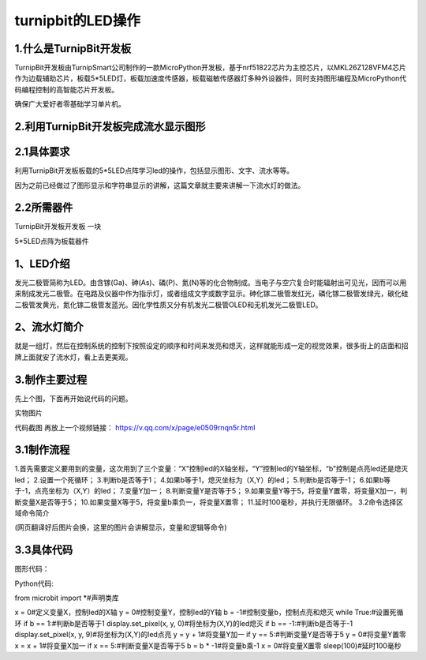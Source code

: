 turnipbit的LED操作
==========================

1.什么是TurnipBit开发板
-----------------------------------

TurnipBit开发板由TurnipSmart公司制作的一款MicroPython开发板，基于nrf51822芯片为主控芯片，以MKL26Z128VFM4芯片作为边载辅助芯片，板载5*5LED灯，板载加速度传感器，板载磁敏传感器灯多种外设器件，同时支持图形编程及MicroPython代码编程控制的高智能芯片开发板。

确保广大爱好者零基础学习单片机。

2.利用TurnipBit开发板完成流水显示图形
------------------------------------------------------

2.1具体要求
--------------------------

利用TurnipBit开发板板载的5*5LED点阵学习led的操作，包括显示图形、文字、流水等等。

因为之前已经做过了图形显示和字符串显示的讲解，这篇文章就主要来讲解一下流水灯的做法。

2.2所需器件
--------------------
TurnipBit开发板开发板  一块

5*5LED点阵为板载器件

1、LED介绍
-----------------------

发光二极管简称为LED。由含镓(Ga)、砷(As)、磷(P)、氮(N)等的化合物制成。当电子与空穴复合时能辐射出可见光，因而可以用来制成发光二极管。在电路及仪器中作为指示灯，或者组成文字或数字显示。砷化镓二极管发红光，磷化镓二极管发绿光，碳化硅二极管发黄光，氮化镓二极管发蓝光。因化学性质又分有机发光二极管OLED和无机发光二极管LED。

2、流水灯简介
-----------------------

就是一组灯，然后在控制系统的控制下按照设定的顺序和时间来发亮和熄灭，这样就能形成一定的视觉效果，很多街上的店面和招牌上面就安了流水灯，看上去更美观。

3.制作主要过程
------------------------
先上个图，下面再开始说代码的问题。

.. image:: images/L2.png

实物图片

.. image:: images/L3.png

代码截图
再放上一个视频链接：
https://v.qq.com/x/page/e0509rnqn5r.html

3.1制作流程
-----------------------

1.首先需要定义要用到的变量，这次用到了三个变量：“X”控制led的X轴坐标，“Y”控制led的Y轴坐标，“b”控制是点亮led还是熄灭led；
2.设置一个死循环；
3.判断b是否等于1；
4.如果b等于1，熄灭坐标为（X,Y）的led；
5.判断b是否等于-1；
6.如果b等于-1，点亮坐标为（X,Y）的led；
7.变量Y加一；
8.判断变量Y是否等于5；
9.如果变量Y等于5，将变量Y置零，将变量X加一，判断变量X是否等于5；
10.如果变量X等于5，将变量b乘负一，将变量X置零；
11.延时100毫秒，并执行无限循环。
3.2命令选择区域命令简介

(网页翻译好后图片会换，这里的图片会讲解显示，变量和逻辑等命令)

3.3具体代码
----------------------

图形代码：

.. image:: images/L1.png

Python代码::

from microbit import *#声明类库

x = 0#定义变量X，控制led的X轴
y = 0#控制变量Y，控制led的Y轴
b = -1#控制变量b，控制点亮和熄灭
while True:#设置死循环
if b == 1:#判断b是否等于1
display.set_pixel(x, y, 0)#将坐标为(X,Y)的led熄灭
if b == -1:#判断b是否等于-1
display.set_pixel(x, y, 9)#将坐标为(X,Y)的led点亮
y = y + 1#将变量Y加一
if y == 5:#判断变量Y是否等于5
y = 0#将变量Y置零
x = x + 1#将变量X加一
if x == 5:#判断变量X是否等于5
b = b * -1#将变量b乘-1
x = 0#将变量X置零
sleep(100)#延时100毫秒

